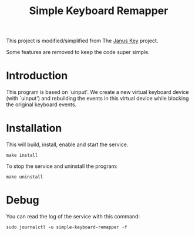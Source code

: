 #+TITLE: Simple Keyboard Remapper

This project is modified/simplified from The [[https://github.com/pietroiusti/janus-key][Janus Key]] project.

Some features are removed to keep the code super simple.


* Introduction

This program is based on `uinput'.  We create a new virtual keyboard device
(with `uinput') and rebuilding the events in this virtual device while blocking
the original keyboard events.


* Installation

This will build, install, enable and start the service.

#+BEGIN_SRC shell
make install
#+END_SRC

To stop the service and uninstall the program:

#+BEGIN_SRC shell
make uninstall
#+END_SRC


* Debug

You can read the log of the service with this command:

#+BEGIN_SRC shell
sudo journalctl -u simple-keyboard-remapper -f
#+END_SRC
